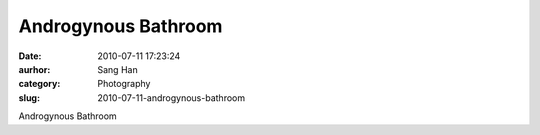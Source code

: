 Androgynous Bathroom
####################
:date: 2010-07-11 17:23:24
:aurhor: Sang Han
:category: Photography
:slug: 2010-07-11-androgynous-bathroom

|image0|

Androgynous Bathroom

.. |image0| image:: {filename}/img/tumblr/tumblr_l5f5304SwU1qbyrnao1_1280.jpg

